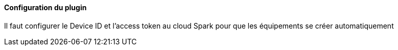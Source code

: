 ==== Configuration du plugin

Il faut configurer le Device ID et l'access token au cloud Spark pour que les équipements se créer automatiquement